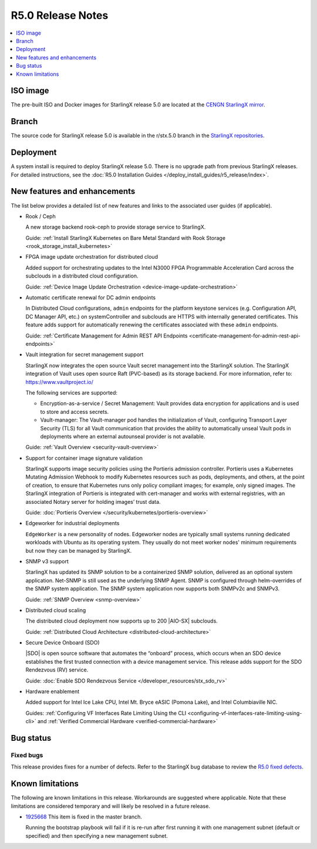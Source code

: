 ==================
R5.0 Release Notes
==================

.. contents::
   :local:
   :depth: 1

---------
ISO image
---------

The pre-built ISO and Docker images for StarlingX release 5.0 are located at
the `CENGN StarlingX mirror
<http://mirror.starlingx.cengn.ca/mirror/starlingx/release/5.0.0/centos/flock/outputs/>`_.

------
Branch
------

The source code for StarlingX release 5.0 is available in the r/stx.5.0
branch in the `StarlingX repositories <https://opendev.org/starlingx>`_.

----------
Deployment
----------

A system install is required to deploy StarlingX release 5.0. There is no
upgrade path from previous StarlingX releases. For detailed instructions, see
the :doc:`R5.0 Installation Guides </deploy_install_guides/r5_release/index>`.

-----------------------------
New features and enhancements
-----------------------------

The list below provides a detailed list of new features and links to the
associated user guides (if applicable).

* Rook / Ceph

  A new storage backend rook-ceph to provide storage service to StarlingX.

  Guide: :ref:`Install StarlingX Kubernetes on Bare Metal Standard with Rook
  Storage <rook_storage_install_kubernetes>`

* FPGA image update orchestration for distributed cloud

  Added support for orchestrating updates to the Intel N3000 FPGA Programmable
  Acceleration Card across the subclouds in a distributed cloud configuration.

  Guide:  :ref:`Device Image Update
  Orchestration <device-image-update-orchestration>`

* Automatic certificate renewal for DC admin endpoints

  In Distributed Cloud configurations, ``admin`` endpoints for the platform
  keystone services (e.g. Configuration API, DC Manager API, etc.) on
  systemController and subclouds are HTTPS with internally generated
  certificates. This feature adds support for automatically renewing the
  certificates associated with these ``admin`` endpoints.

  Guide:  :ref:`Certificate Management for Admin REST API Endpoints
  <certificate-management-for-admin-rest-api-endpoints>`

* Vault integration for secret management support

  StarlingX now integrates the open source Vault secret management into the
  StarlingX solution. The StarlingX integration of Vault uses open source Raft
  (PVC-based) as its storage backend. For more information, refer to:
  https://www.vaultproject.io/

  The following services are supported:

  * Encryption-as-a-service / Secret Management: Vault provides data encryption
    for applications and is used to store and access secrets.
  * Vault-manager: The Vault-manager pod handles the initialization of Vault,
    configuring Transport Layer Security (TLS) for all Vault communication that
    provides the ability to automatically unseal Vault pods in deployments
    where an external autounseal provider is not available.

  Guide:  :ref:`Vault Overview <security-vault-overview>`

* Support for container image signature validation

  StarlingX supports image security policies using the Portieris admission
  controller. Portieris uses a Kubernetes Mutating Admission Webhook to modify
  Kubernetes resources such as pods, deployments, and others, at the point of
  creation, to ensure that Kubernetes runs only policy compliant images; for
  example, only signed images. The StarlingX integration of Portieris is
  integrated with cert-manager and works with external registries, with an
  associated Notary server for holding images’ trust data.

  Guide:  :doc:`Portieris Overview </security/kubernetes/portieris-overview>`

* Edgeworker for industrial deployments

  ``EdgeWorker`` is a new personality of nodes. Edgeworker nodes are typically
  small systems running dedicated workloads with Ubuntu as its operating system.
  They usually do not meet worker nodes' minimum requirements but now they can
  be managed by StarlingX.

.. TODO: This guide is not merged as of 25May21.
  Guide: :doc:`Deploy Edgeworker Nodes </deploy/deploy-edgeworker-nodes>`

* SNMP v3 support

  StarlingX has updated its SNMP solution to be a containerized SNMP solution,
  delivered as an optional system application. Net-SNMP is still used as the
  underlying SNMP Agent. SNMP is configured through helm-overrides of the SNMP
  system application. The SNMP system application now supports both SNMPv2c
  and SNMPv3.

  Guide:  :ref:`SNMP Overview <snmp-overview>`

* Distributed cloud scaling

  The distributed cloud deployment now supports up to 200 |AIO-SX| subclouds.

  Guide:  :ref:`Distributed Cloud Architecture <distributed-cloud-architecture>`

* Secure Device Onboard (SDO)

  |SDO| is open source software that automates the “onboard” process, which
  occurs when an SDO device establishes the first trusted connection with a
  device management service. This release adds support for the SDO Rendezvous
  (RV) service.

  Guide:  :doc:`Enable SDO Rendezvous Service </developer_resources/stx_sdo_rv>`

* Hardware enablement

  Added support for Intel Ice Lake CPU, Intel Mt. Bryce eASIC (Pomona Lake),
  and Intel Columbiaville NIC.

  Guides:  :ref:`Configuring VF Interfaces Rate Limiting Using the CLI
  <configuring-vf-interfaces-rate-limiting-using-cli>` and :ref:`Verified
  Commercial Hardware <verified-commercial-hardware>`


----------
Bug status
----------

**********
Fixed bugs
**********

This release provides fixes for a number of defects. Refer to the StarlingX bug
database to review the `R5.0 fixed defects
<https://bugs.launchpad.net/starlingx/+bugs?field.searchtext=&orderby=-importance&search=Search&field.status%3Alist=FIXRELEASED&field.tag=stx.5.0>`_.


-----------------
Known limitations
-----------------

The following are known limitations in this release. Workarounds
are suggested where applicable. Note that these limitations are considered
temporary and will likely be resolved in a future release.

* `1925668 <https://bugs.launchpad.net/starlingx/+bug/1925668>`_ This item is
  fixed in the master branch.

  Running the bootstrap playbook will fail if it is re-run after first running
  it with one management subnet (default or specified) and then specifying a new
  management subnet.
